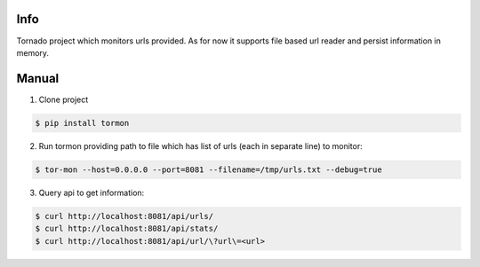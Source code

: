 Info
------------

Tornado project which monitors urls provided.
As for now it supports file based url reader and persist information in memory.


Manual
------------

1. Clone project

.. code-block:: bash

    $ pip install tormon


2. Run tormon providing path to file which has list of urls (each in separate line) to monitor:

.. code-block:: bash

    $ tor-mon --host=0.0.0.0 --port=8081 --filename=/tmp/urls.txt --debug=true

3. Query api to get information:

.. code-block:: bash

    $ curl http://localhost:8081/api/urls/
    $ curl http://localhost:8081/api/stats/
    $ curl http://localhost:8081/api/url/\?url\=<url>